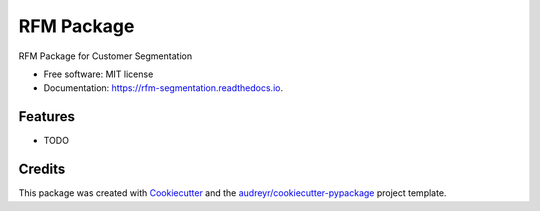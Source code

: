 ===========
RFM Package
===========


.. image:: https://img.shields.io/pypi/v/rfm_segmentation.svg
        :target: https://pypi.python.org/pypi/rfm_segmentation

.. image:: https://img.shields.io/travis/Esmila/rfm_segmentation.svg
        :target: https://travis-ci.com/Esmila/rfm_segmentation

.. image:: https://readthedocs.org/projects/rfm-segmentation/badge/?version=latest
        :target: https://rfm-segmentation.readthedocs.io/en/latest/?version=latest
        :alt: Documentation Status




RFM Package for Customer Segmentation


* Free software: MIT license
* Documentation: https://rfm-segmentation.readthedocs.io.


Features
--------

* TODO

Credits
-------

This package was created with Cookiecutter_ and the `audreyr/cookiecutter-pypackage`_ project template.

.. _Cookiecutter: https://github.com/audreyr/cookiecutter
.. _`audreyr/cookiecutter-pypackage`: https://github.com/audreyr/cookiecutter-pypackage
